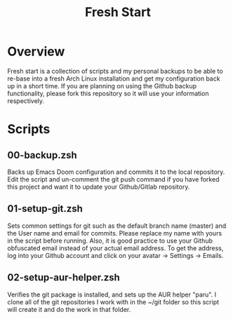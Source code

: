 #+TITLE: Fresh Start

* Overview
Fresh start is a collection of scripts and my personal backups to be able to re-base into a fresh Arch Linux installation and get my configuration back up in a short time. If you are planning on using the Github backup functionality, please fork this repository so it will use your information respectively.
* Scripts
** 00-backup.zsh
Backs up Emacs Doom configuration and commits it to the local repository. Edit the script and un-comment the git push command if you have forked this project and want it to update your Github/Gitlab repository.
** 01-setup-git.zsh
Sets common settings for git such as the default branch name (master) and the User name and email for commits. Please replace my name with yours in the script before running. Also, it is good practice to use your Github obfuscated email instead of your actual email address. To get the address, log into your Github account and click on your avatar -> Settings -> Emails.
** 02-setup-aur-helper.zsh
Verifies the git package is installed, and sets up the AUR helper "paru". I clone all of the git repositories I work with in the ~/git folder so this script will create it and do the work in that folder.
